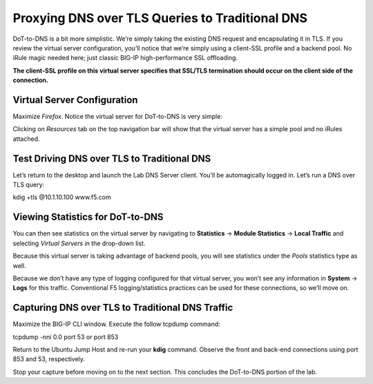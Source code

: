 Proxying DNS over TLS Queries to Traditional DNS
------------------------------------------------

DoT-to-DNS is a bit more simplistic. We’re simply taking the existing
DNS request and encapsulating it in TLS. If you review the virtual
server configuration, you’ll notice that we’re simply using a client-SSL
profile and a backend pool. No iRule magic needed here; just classic
BIG-IP high-performance SSL offloading.

**The client-SSL profile on this virtual server specifies that SSL/TLS
termination should occur on the client side of the connection.**

Virtual Server Configuration
~~~~~~~~~~~~~~~~~~~~~~~~~~~~

Maximize *Firefox*. Notice the virtual server for DoT-to-DNS is very
simple:

|image11.png|

Clicking on *Resources* tab on the top navigation bar will show that the
virtual server has a simple pool and no iRules attached.

|image12.png|

.. _test-drive-1:

Test Driving DNS over TLS to Traditional DNS
~~~~~~~~~~~~~~~~~~~~~~~~~~~~~~~~~~~~~~~~~~~~

Let’s return to the desktop and launch the Lab DNS Server client. You’ll
be automagically logged in. Let’s run a DNS over TLS query:

kdig +tls @10.1.10.100 www.f5.com

|image13.png|

Viewing Statistics for DoT-to-DNS
~~~~~~~~~~~~~~~~~~~~~~~~~~~~~~~~~

You can then see statistics on the virtual server by navigating to
**Statistics** -> **Module Statistics** -> **Local Traffic** and
selecting *Virtual Servers* in the drop-down list.

|image14.png|

Because this virtual server is taking advantage of backend pools, you
will see statistics under the *Pools* statistics type as well.

|image15.png|

Because we don’t have any type of logging configured for that virtual
server, you won’t see any information in **System** -> **Logs** for this
traffic. Conventional F5 logging/statistics practices can be used for
these connections, so we’ll move on.

.. _packet-capture-1:

Capturing DNS over TLS to Traditional DNS Traffic
~~~~~~~~~~~~~~~~~~~~~~~~~~~~~~~~~~~~~~~~~~~~~~~~~

Maximize the BIG-IP CLI window. Execute the follow tcpdump command:

tcpdump -nni 0.0 port 53 or port 853

Return to the Ubuntu Jump Host and re-run your **kdig** command. Observe
the front and back-end connections using port 853 and 53, respectively.

|image16.png|

Stop your capture before moving on to the next section. This concludes
the DoT-to-DNS portion of the lab.

.. |image1.png| image:: _images/image1.png
   :width: 7.5in
   :height: 5.29969in
.. |image2.png| image:: _images/image2.png
   :width: 7.5in
   :height: 4.6875in
.. |image3.png| image:: _images/image3.png
   :width: 7.5in
   :height: 4.6875in
.. |image4.png| image:: _images/image4.png
   :width: 7.5in
   :height: 4.47917in
.. |image5.png| image:: _images/image5.png
   :width: 7.5in
   :height: 4.48438in
.. |image6.png| image:: _images/image6.png
   :width: 7.5in
   :height: 4.4775in
.. |image7.png| image:: _images/image7.png
   :width: 2.39879in
   :height: 2.88051in
.. |image8.png| image:: _images/image8.png
   :width: 7.5in
   :height: 4.47917in
.. |image9.png| image:: _images/image9.png
   :width: 7.5in
   :height: 4.47917in
.. |image10.png| image:: _images/image10.png
   :width: 7.5in
   :height: 3.89006in
.. |image11.png| image:: _images/image11.png
   :width: 7.5in
   :height: 4.47917in
.. |image12.png| image:: _images/image12.png
   :width: 7.5in
   :height: 4.47396in
.. |image13.png| image:: _images/image13.png
   :width: 7.5in
   :height: 4.47917in
.. |image14.png| image:: _images/image14.png
   :width: 7.5in
   :height: 4.54167in
.. |image15.png| image:: _images/image15.png
   :width: 7.5in
   :height: 4.47917in
.. |image16.png| image:: _images/image16.png
   :width: 7.5in
   :height: 4.47917in
.. |image17.png| image:: _images/image17.png
   :width: 7.5in
   :height: 4.47917in
.. |image18.png| image:: _images/image18.png
   :width: 7.5in
   :height: 4.47917in
.. |image19.png| image:: _images/image19.png
   :width: 7.5in
   :height: 3.19271in
.. |image20.png| image:: _images/image20.png
   :width: 7.5in
   :height: 3.74479in
.. |image21.png| image:: _images/image21.png
   :width: 7.5in
   :height: 2.85417in
.. |image22.png| image:: _images/image22.png
   :width: 7.5in
   :height: 3.51563in
.. |image23.png| image:: _images/image23.png
   :width: 7.5in
   :height: 3.46314in
.. |image24.png| image:: _images/image24.png
   :width: 7.5in
   :height: 3.48958in
.. |image25.png| image:: _images/image25.png
   :width: 7.5in
   :height: 4.47396in
.. |image26.png| image:: _images/image26.png
   :width: 2.75in
   :height: 6.40278in
.. |image27.png| image:: _images/image27.png
   :width: 7.5in
   :height: 4.55208in
.. |image28.png| image:: _images/image28.png
   :width: 7.5in
   :height: 10in
.. |image29.png| image:: _images/image29.png
   :width: 7.5in
   :height: 6.98222in
.. |image30.png| image:: _images/image30.png
   :width: 7.5in
   :height: 4.76136in
.. |image31.png| image:: _images/image31.png
   :width: 7.5in
   :height: 3.45313in
.. |image32.png| image:: _images/image32.png
   :width: 7.5in
   :height: 3.51563in
.. |image33.png| image:: _images/image33.png
   :width: 7.5in
   :height: 4.49479in
.. |image34.png| image:: _images/image34.png
   :width: 7.5in
   :height: 4.37598in
.. |image35.png| image:: _images/image35.png
   :width: 7.5in
   :height: 3.49479in
.. |image36.png| image:: _images/image36.png
   :width: 7.5in
   :height: 3.46875in
.. |image37.png| image:: _images/image37.png
   :width: 7.5in
   :height: 4.47396in
.. |image38.png| image:: _images/image38.png
   :width: 7.5in
   :height: 2.99202in
.. |image39.png| image:: _images/image39.png
   :width: 7.5in
   :height: 3.50243in
.. |image40.png| image:: _images/image40.png
   :width: 7.5in
   :height: 3.59375in
.. |image41.png| image:: _images/image41.png
   :width: 7.5in
   :height: 1.45278in


